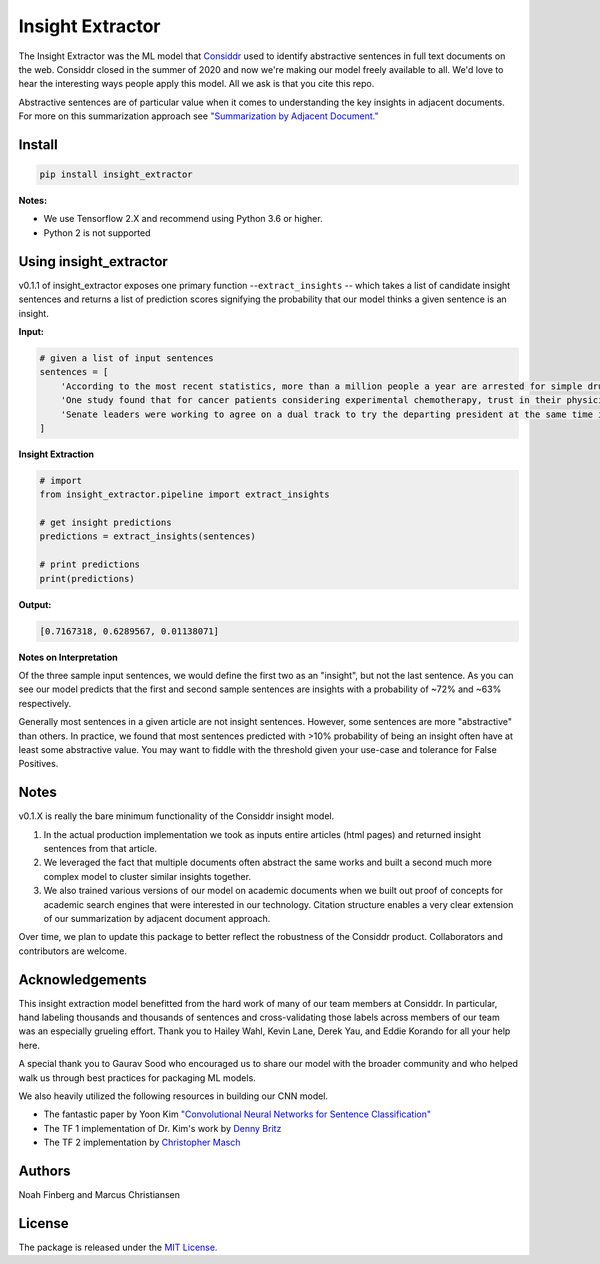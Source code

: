 Insight Extractor
=================


.. image:: https://pepy.tech/badge/insight-extractor
    :target: https://pepy.tech/project/insight-extractor
.. image:: https://travis-ci.com/NoahFinberg/insight_extractor.svg?branch=main
    :target: https://travis-ci.com/NoahFinberg/insight_extractor

The Insight Extractor was the ML model that `Considdr <https://medium.com/considdr-history>`_ used to identify abstractive sentences in full text documents on the web. Considdr closed in the summer of 2020 and now we're making our model freely available to all. We'd love to hear the interesting ways people apply this model. All we ask is that you cite this repo.

Abstractive sentences are of particular value when it comes to understanding the key insights in adjacent documents. For more on this summarization approach see `"Summarization by Adjacent Document." <https://medium.com/considdr-history/summarization-by-adjacent-document-a-new-way-to-extract-insights-450ab9b60c41?source=collection_home---4------2----------------------->`_

Install
-------

.. code-block::

   pip install insight_extractor


**Notes:** 


* We use Tensorflow 2.X and recommend using Python 3.6 or higher.
* Python 2 is not supported

Using insight_extractor
-----------------------

v0.1.1 of insight_extractor exposes one primary function --\ ``extract_insights`` -- which takes a list of candidate insight sentences and returns  a list of prediction scores signifying the probability that our model thinks a given sentence is an insight.

**Input:**

.. code-block::

   # given a list of input sentences
   sentences = [
       'According to the most recent statistics, more than a million people a year are arrested for simple drug possession in the United States -- and more than half a million of those arrests are for marijuana possession.',
       'One study found that for cancer patients considering experimental chemotherapy, trust in their physician was one of the most important reasons they enrolled in a clinical trial -- on par with the belief that the treatment would be effective.',
       'Senate leaders were working to agree on a dual track to try the departing president at the same time it considered the agenda of the incoming one, an exercise never tried before.',
   ]


**Insight Extraction**

.. code-block::

   # import
   from insight_extractor.pipeline import extract_insights

   # get insight predictions
   predictions = extract_insights(sentences)

   # print predictions
   print(predictions)


**Output:**

.. code-block::

   [0.7167318, 0.6289567, 0.01138071]


**Notes on Interpretation**

Of the three sample input sentences, we would define the first two as an "insight", but not the last sentence. As you can see our model predicts that the first and second sample sentences are insights with a probability of ~72% and ~63% respectively. 

Generally most sentences in a given article are not insight sentences. However, some sentences are more "abstractive" than others. In practice, we found that most sentences predicted with >10% probability of being an insight often have at least some abstractive value. You may want to fiddle with the threshold given your use-case and tolerance for False Positives. 

Notes
-----

v0.1.X is really the bare minimum functionality of the Considdr insight model. 


#. In the actual production implementation we took as inputs entire articles (html pages) and returned insight sentences from that article.
#. We leveraged the fact that multiple documents often abstract the same works and built a second much more complex model to cluster similar insights together.
#. We also trained various versions of our model on academic documents when we built out proof of concepts for academic search engines that were interested in our technology. Citation structure enables a very clear extension of our summarization by adjacent document approach.

Over time, we plan to update this package to better reflect the robustness of the Considdr product. Collaborators and contributors are welcome. 

Acknowledgements
----------------

This insight extraction model benefitted from the hard work of many of our team members at Considdr. In particular, hand labeling thousands and thousands of sentences and cross-validating those labels across members of our team was an especially grueling effort. Thank you to Hailey Wahl, Kevin Lane, Derek Yau, and Eddie Korando for all your help here.

A special thank you to Gaurav Sood who encouraged us to share our model with the broader community and who helped walk us through best practices for packaging ML models.

We also heavily utilized the following resources in building our CNN model.


* The fantastic paper by Yoon Kim `"Convolutional Neural Networks for Sentence Classification" <https://arxiv.org/abs/1408.5882>`_
* The TF 1 implementation of Dr. Kim's work by `Denny Britz <http://www.wildml.com/2015/12/implementing-a-cnn-for-text-classification-in-tensorflow/>`_
* The TF 2 implementation by `Christopher Masch <https://github.com/cmasch/cnn-text-classification>`_

Authors
-------

Noah Finberg and Marcus Christiansen

License
-------

The package is released under the `MIT License. <https://opensource.org/licenses/MIT>`_
